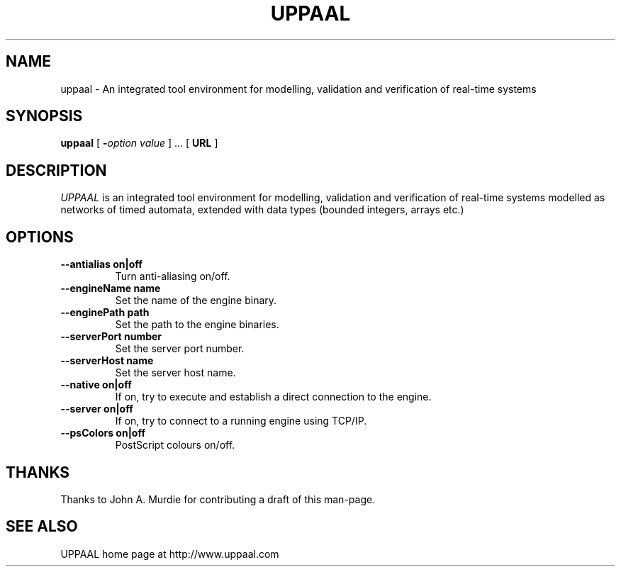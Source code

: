 .TH UPPAAL 1 local
.SH NAME
uppaal \- An integrated tool environment for modelling, validation and
verification of real-time systems
.SH SYNOPSIS
.B uppaal
[
.BI - "option value"
] ...
[
.BI "URL"
]
.SH DESCRIPTION
.I UPPAAL
is an integrated tool environment for modelling, validation and
verification of real-time systems modelled as networks of timed
automata, extended with data types (bounded integers, arrays etc.)
.SH OPTIONS
.TP
.B --antialias on|off
Turn anti-aliasing on/off.
.TP
.B --engineName name
Set the name of the engine binary.
.TP
.B --enginePath path
Set the path to the engine binaries.
.TP
.B --serverPort number
Set the server port number.
.TP
.B --serverHost name
Set the server host name.
.TP
.B --native on|off
If on, try to execute and establish a direct connection to the engine.
.TP
.B --server on|off
If on, try to connect to a running engine using TCP/IP.
.TP
.B --psColors on|off
PostScript colours on/off.
.SH THANKS
Thanks to John A. Murdie for contributing a draft of this man-page.
.SH SEE ALSO
.nf
UPPAAL home page at http://www.uppaal.com
